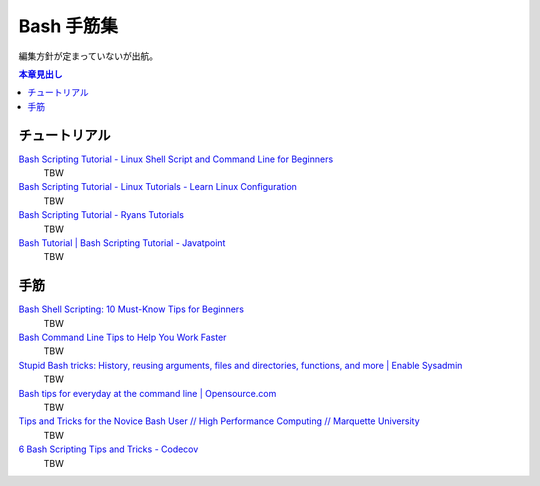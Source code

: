 ======================================================================
Bash 手筋集
======================================================================

編集方針が定まっていないが出航。

.. contents:: 本章見出し
   :local:

チュートリアル
======================================================================

`Bash Scripting Tutorial - Linux Shell Script and Command Line for Beginners <https://www.freecodecamp.org/news/bash-scripting-tutorial-linux-shell-script-and-command-line-for-beginners/>`__
   TBW
`Bash Scripting Tutorial - Linux Tutorials - Learn Linux Configuration <https://linuxconfig.org/bash-scripting-tutorial>`__
   TBW
`Bash Scripting Tutorial - Ryans Tutorials <https://ryanstutorials.net/bash-scripting-tutorial/>`__
   TBW
`Bash Tutorial | Bash Scripting Tutorial - Javatpoint <https://www.javatpoint.com/bash>`__
   TBW

手筋
======================================================================

`Bash Shell Scripting: 10 Must-Know Tips for Beginners <https://www.fosslinux.com/105140/10-must-know-bash-shell-scripting-tips-and-tricks-for-beginners.htm>`__
   TBW
`Bash Command Line Tips to Help You Work Faster <https://www.freecodecamp.org/news/bash-command-line-tips-to-help-you-work-faster/>`__
   TBW
`Stupid Bash tricks: History, reusing arguments, files and directories, functions, and more | Enable Sysadmin <https://www.redhat.com/sysadmin/stupid-bash-tricks>`__
   TBW
`Bash tips for everyday at the command line | Opensource.com <https://opensource.com/article/18/5/bash-tricks>`__
   TBW
`Tips and Tricks for the Novice Bash User // High Performance Computing // Marquette University <https://www.marquette.edu/high-performance-computing/tips-and-tricks.php>`__
   TBW
`6 Bash Scripting Tips and Tricks - Codecov <https://about.codecov.io/blog/6-bash-scripting-tips-and-tricks/>`__
   TBW

